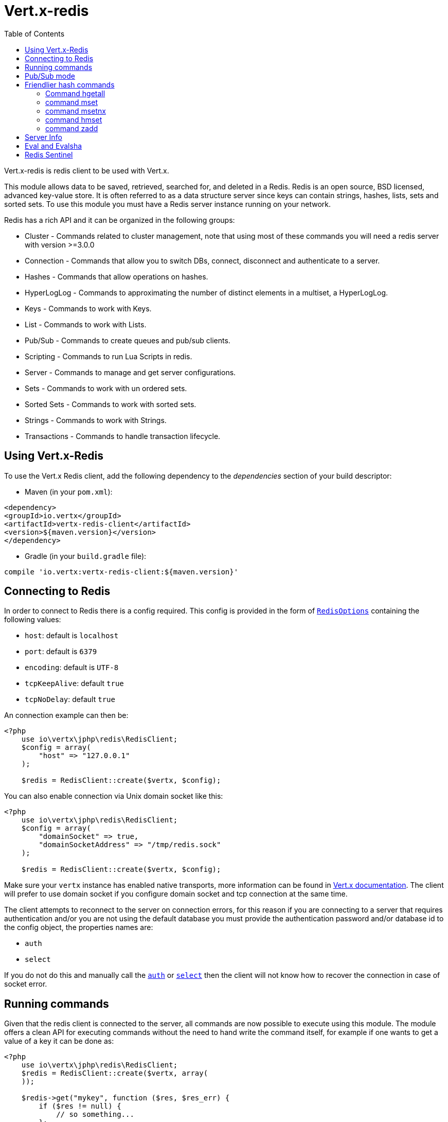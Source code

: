= Vert.x-redis
:toc: left

Vert.x-redis is redis client to be used with Vert.x.

This module allows data to be saved, retrieved, searched for, and deleted in a Redis. Redis is an open source, BSD
licensed, advanced key-value store. It is often referred to as a data structure server since keys can contain
strings, hashes, lists, sets and sorted sets. To use this module you must have a Redis server instance running on
your network.

Redis has a rich API and it can be organized in the following groups:

* Cluster - Commands related to cluster management, note that using most of these commands you will need a redis server with version &gt;=3.0.0
* Connection - Commands that allow you to switch DBs, connect, disconnect and authenticate to a server.
* Hashes - Commands that allow operations on hashes.
* HyperLogLog - Commands to approximating the number of distinct elements in a multiset, a HyperLogLog.
* Keys - Commands to work with Keys.
* List - Commands to work with Lists.
* Pub/Sub - Commands to create queues and pub/sub clients.
* Scripting - Commands to run Lua Scripts in redis.
* Server - Commands to manage and get server configurations.
* Sets - Commands to work with un ordered sets.
* Sorted Sets - Commands to work with sorted sets.
* Strings - Commands to work with Strings.
* Transactions - Commands to handle transaction lifecycle.

== Using Vert.x-Redis

To use the Vert.x Redis client, add the following dependency to the _dependencies_ section of your build descriptor:

* Maven (in your `pom.xml`):

[source,xml,subs="+attributes"]
----
<dependency>
<groupId>io.vertx</groupId>
<artifactId>vertx-redis-client</artifactId>
<version>${maven.version}</version>
</dependency>
----

* Gradle (in your `build.gradle` file):

[source,groovy,subs="+attributes"]
----
compile 'io.vertx:vertx-redis-client:${maven.version}'
----

== Connecting to Redis

In order to connect to Redis there is a config required. This config is provided in the form of `link:../enums.adoc#RedisOptions[RedisOptions]`
containing the following values:

* `host`: default is `localhost`
* `port`: default is `6379`
* `encoding`: default is `UTF-8`
* `tcpKeepAlive`: default `true`
* `tcpNoDelay`: default `true`

An connection example can then be:

[source,php]
----
<?php
    use io\vertx\jphp\redis\RedisClient;
    $config = array(
        "host" => "127.0.0.1"
    );

    $redis = RedisClient::create($vertx, $config);

----

You can also enable connection via Unix domain socket like this:

[source,php]
----
<?php
    use io\vertx\jphp\redis\RedisClient;
    $config = array(
        "domainSocket" => true,
        "domainSocketAddress" => "/tmp/redis.sock"
    );

    $redis = RedisClient::create($vertx, $config);

----

Make sure your `vertx` instance has enabled native transports, more information can be found in https://vertx.io/docs/vertx-core/java/#_native_transports[Vert.x documentation].
The client will prefer to use domain socket if you configure domain socket and tcp connection at the same time.

The client attempts to reconnect to the server on connection errors, for this reason if you are connecting to a server
that requires authentication and/or you are not using the default database you must provide the authentication
password and/or database id to the config object, the properties names are:

* `auth`
* `select`

If you do not do this and manually call the `link:https://vertx.okou.tk/phpdoc/classes/io.vertx.jphp.redis.RedisClient.html#method_auth[auth]`
or `link:https://vertx.okou.tk/phpdoc/classes/io.vertx.jphp.redis.RedisClient.html#method_select[select]` then the client will not know how to recover
the connection in case of socket error.

== Running commands

Given that the redis client is connected to the server, all commands are now possible to execute using this module.
The module offers a clean API for executing commands without the need to hand write the command itself, for example
if one wants to get a value of a key it can be done as:

[source,php]
----
<?php
    use io\vertx\jphp\redis\RedisClient;
    $redis = RedisClient::create($vertx, array(
    ));

    $redis->get("mykey", function ($res, $res_err) {
        if ($res != null) {
            // so something...
        };
    });

----

In order to know more about the commands available you should look at: <a href="http://redis.io/commands">redis documentation</a>.

== Pub/Sub mode

Redis supports queues and pub/sub mode, when operated in this mode once a connection invokes a subscriber mode then
it cannot be used for running other commands than the command to leave that mode.

To start a subscriber one would do:

[source,php]
----
<?php
    use io\vertx\jphp\redis\RedisClient;

    // register a handler for the incoming message the naming the Redis module will use is base address + '.' + redis channel
    $vertx->eventBus()->consumer("io.vertx.redis.channel1", function ($received) {
        // do whatever you need to do with your message
        $value = $received->body()["value"];
        // the value is a JSON doc with the following properties
        // channel - The channel to which this message was sent
        // pattern - Pattern is present if you use psubscribe command and is the pattern that matched this message channel
        // message - The message payload
    });

    $redis = RedisClient::create($vertx, array(
    ));

    $redis->subscribe("channel1", function ($res, $res_err) {
        if ($res != null) {
            // so something...
        };
    });

----

And from another place in the code publish messages to the queue:

[source,php]
----
<?php
    use io\vertx\jphp\redis\RedisClient;

    $redis = RedisClient::create($vertx, array(
    ));

    $redis->publish("channel1", "Hello World!", function ($res, $res_err) {
        if ($res != null) {
            // so something...
        };
    });

----

== Friendlier hash commands

Most Redis commands take a single String or an Array of Strings as arguments, and replies are sent back as a single
String or an Array of Strings. When dealing with hash values, there are a couple of useful exceptions to this.

=== Command hgetall

The reply from an hgetall command will be converted into a JSON Object. That way you can interact with the responses
using JSON syntax which is handy for the EventBus communication.

=== command mset

Multiple values in a hash can be set by supplying an object. Note however that key and value will be coerced to
strings.

----
{
keyName: "value",
otherKeyName: "other value"
}
----

=== command msetnx

Multiple values in a hash can be set by supplying an object. Note however that key and value will be coerced to
strings.

----
{
keyName: "value",
otherKeyName: "other value"
}
----

=== command hmset

Multiple values in a hash can be set by supplying an object. Note however that key and value will be coerced to
strings.

----
{
keyName: "value",
otherKeyName: "other value"
}
----

=== command zadd
Multiple values in a hash can be set by supplying an object. Note however that key and value will be coerced to
strings.

----
{
score: "member",
otherScore: "other member"
}
----

== Server Info

In order to make it easier to work with the info response you don't need to parse the data yourself and the module
will return it in a easy to understand JSON format. The format is as follows: A JSON object for each section filled
with properties that belong to that section. If for some reason there is no section the properties will be visible
at the top level object.

----
{
server: {
redis_version: "2.5.13",
redis_git_sha1: "2812b945",
redis_git_dirty: "0",
os: "Linux 2.6.32.16-linode28 i686",
arch_bits: "32",
multiplexing_api: "epoll",
gcc_version: "4.4.1",
process_id: "8107",
...
},
memory: {...},
client: {...},
...
}
----

== Eval and Evalsha

Eval and Evalsha commands are special due to its return value can be any type. Vert.x is built on top of Java and the
language adheres to strong typing so returning any type turns to be problematic since we want to avoid having `Object`
type being used. The reason to avoid the type `Object` is that we also are polyglot and the conversion between
languages would become rather complicated and hard to implement. For all these reasons the commands eval and evalsha
will always return a JsonArray, even for example for scripts such as:

```
return 10
```

In this case the return value will be a json array with the value 10 on index 0.

== Redis Sentinel

This client support the Redis Sentinel API with the API interface:
`link:https://vertx.okou.tk/phpdoc/classes/io.vertx.jphp.redis.sentinel.RedisSentinel.html[RedisSentinel]`.

The API exposes the sentinel commands:

* masters
* master
* slaves
* sentinels
* get-master-addr-by-name
* reset
* failover
* ckquorum
* flushconfig

For more information please read the redis official documentation: https://redis.io/topics/sentinel